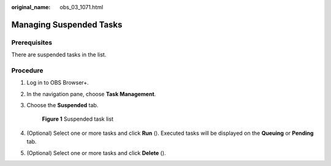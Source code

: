 :original_name: obs_03_1071.html

.. _obs_03_1071:

Managing Suspended Tasks
========================

Prerequisites
-------------

There are suspended tasks in the list.

Procedure
---------

#. Log in to OBS Browser+.

#. In the navigation pane, choose **Task Management**.

#. Choose the **Suspended** tab.


   .. figure:: /_static/images/en-us_image_0000001267479285.png
      :alt: **Figure 1** Suspended task list

      **Figure 1** Suspended task list

#. (Optional) Select one or more tasks and click **Run** (|image1|). Executed tasks will be displayed on the **Queuing** or **Pending** tab.

#. (Optional) Select one or more tasks and click **Delete** (|image2|).

.. |image1| image:: /_static/images/en-us_image_0000001199351172.png
.. |image2| image:: /_static/images/en-us_image_0000001199191184.png
